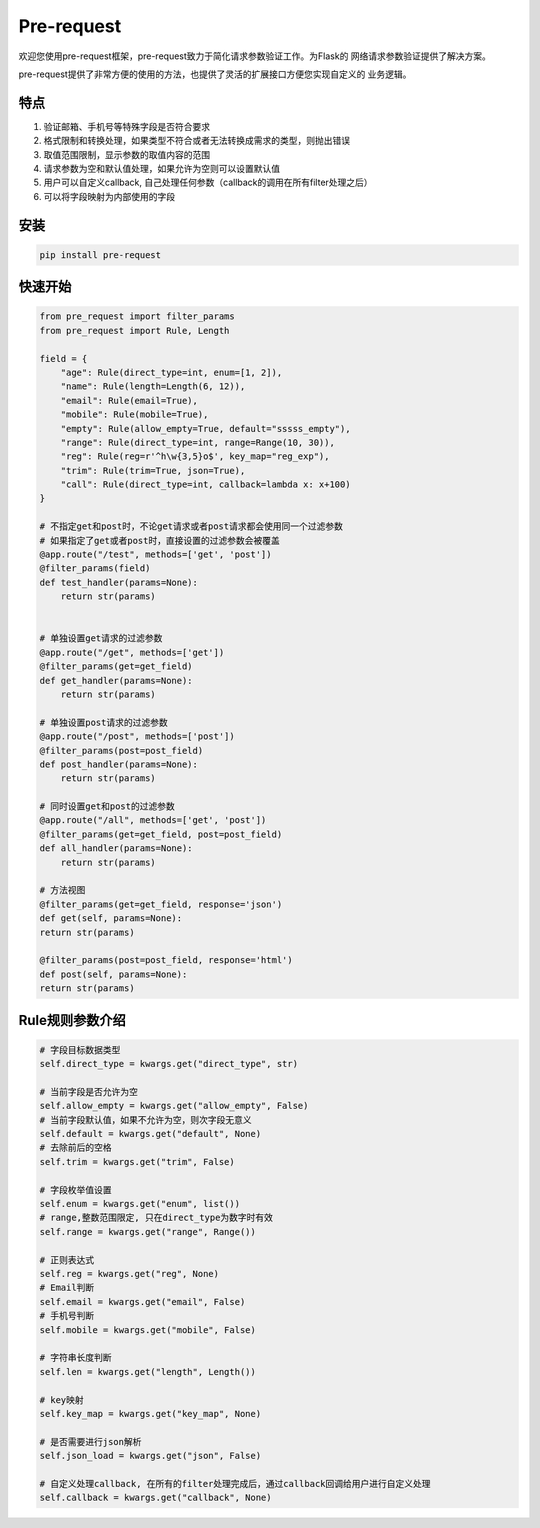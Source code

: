 Pre-request
===========

.. image:: https://raw.githubusercontent.com/Eastwu5788/pre-request/master/docs/static/logo.jpg
   :align: center

..  image:: https://www.travis-ci.org/Eastwu5788/pre-request.svg?branch=master
    :target: https://www.travis-ci.org/Eastwu5788/pre-request

..  image:: https://coveralls.io/repos/github/Eastwu5788/pre-request/badge.svg?branch=master
    :target: https://coveralls.io/github/Eastwu5788/pre-request?branch=master

..  image:: https://img.shields.io/pypi/l/pre-request?color=brightgreen
    :alt: PyPI - License

..  image:: https://readthedocs.org/projects/pre-request/badge/?version=master
    :target: https://pre-request.readthedocs.io/en/master/?badge=master
    :alt: Documentation Status

..  image:: https://img.shields.io/pypi/v/pre-request?color=brightgreen
    :target: https://pypi.org/project/pre-request/
    :alt: PyPI


欢迎您使用pre-request框架，pre-request致力于简化请求参数验证工作。为Flask的
网络请求参数验证提供了解决方案。

pre-request提供了非常方便的使用的方法，也提供了灵活的扩展接口方便您实现自定义的
业务逻辑。

特点
----

1. 验证邮箱、手机号等特殊字段是否符合要求
2. 格式限制和转换处理，如果类型不符合或者无法转换成需求的类型，则抛出错误
3. 取值范围限制，显示参数的取值内容的范围
4. 请求参数为空和默认值处理，如果允许为空则可以设置默认值
5. 用户可以自定义callback, 自己处理任何参数（callback的调用在所有filter处理之后）
6. 可以将字段映射为内部使用的字段

安装
----

.. code-block::

    pip install pre-request

快速开始
--------

.. code-block::

    from pre_request import filter_params
    from pre_request import Rule, Length

    field = {
        "age": Rule(direct_type=int, enum=[1, 2]),
        "name": Rule(length=Length(6, 12)),
        "email": Rule(email=True),
        "mobile": Rule(mobile=True),
        "empty": Rule(allow_empty=True, default="sssss_empty"),
        "range": Rule(direct_type=int, range=Range(10, 30)),
        "reg": Rule(reg=r'^h\w{3,5}o$', key_map="reg_exp"),
        "trim": Rule(trim=True, json=True),
        "call": Rule(direct_type=int, callback=lambda x: x+100)
    }

    # 不指定get和post时，不论get请求或者post请求都会使用同一个过滤参数
    # 如果指定了get或者post时，直接设置的过滤参数会被覆盖
    @app.route("/test", methods=['get', 'post'])
    @filter_params(field)
    def test_handler(params=None):
        return str(params)


    # 单独设置get请求的过滤参数
    @app.route("/get", methods=['get'])
    @filter_params(get=get_field)
    def get_handler(params=None):
        return str(params)

    # 单独设置post请求的过滤参数
    @app.route("/post", methods=['post'])
    @filter_params(post=post_field)
    def post_handler(params=None):
        return str(params)

    # 同时设置get和post的过滤参数
    @app.route("/all", methods=['get', 'post'])
    @filter_params(get=get_field, post=post_field)
    def all_handler(params=None):
        return str(params)

    # 方法视图
    @filter_params(get=get_field, response='json')
    def get(self, params=None):
    return str(params)

    @filter_params(post=post_field, response='html')
    def post(self, params=None):
    return str(params)

Rule规则参数介绍
----------------

.. code-block::

    # 字段目标数据类型
    self.direct_type = kwargs.get("direct_type", str)

    # 当前字段是否允许为空
    self.allow_empty = kwargs.get("allow_empty", False)
    # 当前字段默认值，如果不允许为空，则次字段无意义
    self.default = kwargs.get("default", None)
    # 去除前后的空格
    self.trim = kwargs.get("trim", False)

    # 字段枚举值设置
    self.enum = kwargs.get("enum", list())
    # range,整数范围限定, 只在direct_type为数字时有效
    self.range = kwargs.get("range", Range())

    # 正则表达式
    self.reg = kwargs.get("reg", None)
    # Email判断
    self.email = kwargs.get("email", False)
    # 手机号判断
    self.mobile = kwargs.get("mobile", False)

    # 字符串长度判断
    self.len = kwargs.get("length", Length())

    # key映射
    self.key_map = kwargs.get("key_map", None)

    # 是否需要进行json解析
    self.json_load = kwargs.get("json", False)

    # 自定义处理callback, 在所有的filter处理完成后，通过callback回调给用户进行自定义处理
    self.callback = kwargs.get("callback", None)
